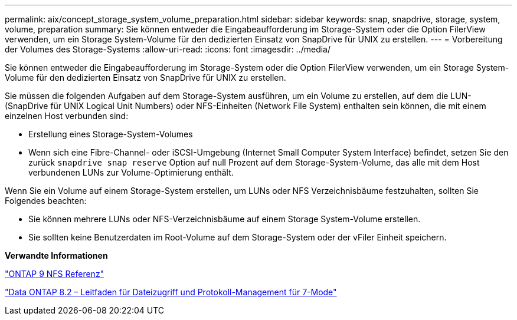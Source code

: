 ---
permalink: aix/concept_storage_system_volume_preparation.html 
sidebar: sidebar 
keywords: snap, snapdrive, storage, system, volume, preparation 
summary: Sie können entweder die Eingabeaufforderung im Storage-System oder die Option FilerView verwenden, um ein Storage System-Volume für den dedizierten Einsatz von SnapDrive für UNIX zu erstellen. 
---
= Vorbereitung der Volumes des Storage-Systems
:allow-uri-read: 
:icons: font
:imagesdir: ../media/


[role="lead"]
Sie können entweder die Eingabeaufforderung im Storage-System oder die Option FilerView verwenden, um ein Storage System-Volume für den dedizierten Einsatz von SnapDrive für UNIX zu erstellen.

Sie müssen die folgenden Aufgaben auf dem Storage-System ausführen, um ein Volume zu erstellen, auf dem die LUN- (SnapDrive für UNIX Logical Unit Numbers) oder NFS-Einheiten (Network File System) enthalten sein können, die mit einem einzelnen Host verbunden sind:

* Erstellung eines Storage-System-Volumes
* Wenn sich eine Fibre-Channel- oder iSCSI-Umgebung (Internet Small Computer System Interface) befindet, setzen Sie den zurück `snapdrive snap reserve` Option auf null Prozent auf dem Storage-System-Volume, das alle mit dem Host verbundenen LUNs zur Volume-Optimierung enthält.


Wenn Sie ein Volume auf einem Storage-System erstellen, um LUNs oder NFS Verzeichnisbäume festzuhalten, sollten Sie Folgendes beachten:

* Sie können mehrere LUNs oder NFS-Verzeichnisbäume auf einem Storage System-Volume erstellen.
* Sie sollten keine Benutzerdaten im Root-Volume auf dem Storage-System oder der vFiler Einheit speichern.


*Verwandte Informationen*

http://docs.netapp.com/ontap-9/topic/com.netapp.doc.cdot-famg-nfs/home.html["ONTAP 9 NFS Referenz"]

https://library.netapp.com/ecm/ecm_download_file/ECMP1401220["Data ONTAP 8.2 – Leitfaden für Dateizugriff und Protokoll-Management für 7-Mode"]
